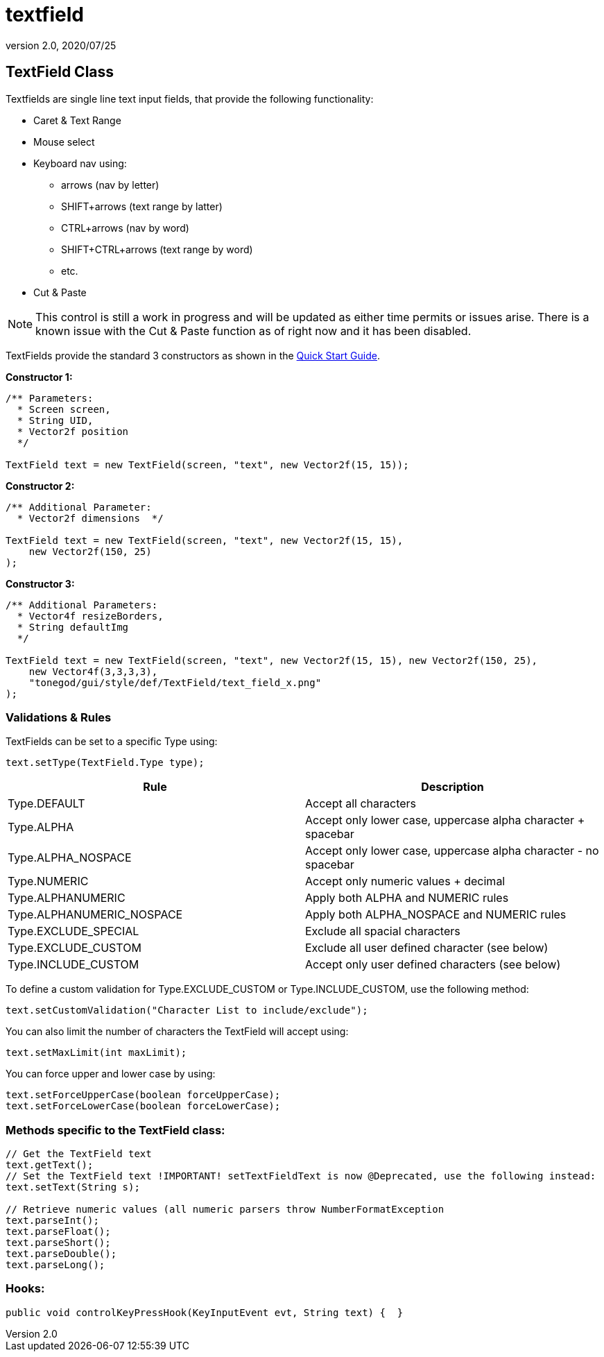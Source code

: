 = textfield
:revnumber: 2.0
:revdate: 2020/07/25



== TextField Class

Textfields are single line text input fields, that provide the following functionality:

*  Caret &amp; Text Range
*  Mouse select
*  Keyboard nav using:
**  arrows (nav by letter)
**  SHIFT+arrows (text range by latter)
**  CTRL+arrows (nav by word)
**  SHIFT+CTRL+arrows (text range by word)
**  etc.

*  Cut &amp; Paste

[NOTE]
====
This control is still a work in progress and will be updated as either time permits or issues arise.  There is a known issue with the Cut &amp; Paste function as of right now and it has been disabled.
====

TextFields provide the standard 3 constructors as shown in the xref:gui/tonegodgui/quickstart.adoc[Quick Start Guide].

*Constructor 1:*

[source,java]
----

/** Parameters:
  * Screen screen,
  * String UID,
  * Vector2f position
  */

TextField text = new TextField(screen, "text", new Vector2f(15, 15));

----

*Constructor 2:*

[source,java]
----

/** Additional Parameter:
  * Vector2f dimensions  */

TextField text = new TextField(screen, "text", new Vector2f(15, 15),
    new Vector2f(150, 25)
);

----

*Constructor 3:*

[source,java]
----

/** Additional Parameters:
  * Vector4f resizeBorders,
  * String defaultImg
  */

TextField text = new TextField(screen, "text", new Vector2f(15, 15), new Vector2f(150, 25),
    new Vector4f(3,3,3,3),
    "tonegod/gui/style/def/TextField/text_field_x.png"
);

----



=== Validations & Rules

TextFields can be set to a specific Type using:

[source,java]
----

text.setType(TextField.Type type);

----
[cols="2", options="header"]
|===

a| Rule
a| Description

a| Type.DEFAULT
a| Accept all characters

a| Type.ALPHA
a| Accept only lower case, uppercase alpha character + spacebar

a| Type.ALPHA_NOSPACE
a| Accept only lower case, uppercase alpha character - no spacebar

a| Type.NUMERIC
a| Accept only numeric values + decimal

a| Type.ALPHANUMERIC
a| Apply both ALPHA and NUMERIC rules

a| Type.ALPHANUMERIC_NOSPACE
a| Apply both ALPHA_NOSPACE and NUMERIC rules

a| Type.EXCLUDE_SPECIAL
a| Exclude all spacial characters

a| Type.EXCLUDE_CUSTOM
a| Exclude all user defined character (see below)

a| Type.INCLUDE_CUSTOM
a| Accept only user defined characters (see below)

|===

To define a custom validation for Type.EXCLUDE_CUSTOM or Type.INCLUDE_CUSTOM, use the following method:

[source,java]
----

text.setCustomValidation("Character List to include/exclude");

----

You can also limit the number of characters the TextField will accept using:

[source,java]
----

text.setMaxLimit(int maxLimit);

----

You can force upper and lower case by using:

[source,java]
----

text.setForceUpperCase(boolean forceUpperCase);
text.setForceLowerCase(boolean forceLowerCase);

----



=== Methods specific to the TextField class:

[source,java]
----

// Get the TextField text
text.getText();
// Set the TextField text !IMPORTANT! setTextFieldText is now @Deprecated, use the following instead:
text.setText(String s);

// Retrieve numeric values (all numeric parsers throw NumberFormatException
text.parseInt();
text.parseFloat();
text.parseShort();
text.parseDouble();
text.parseLong();

----



=== Hooks:

[source,java]
----

public void controlKeyPressHook(KeyInputEvent evt, String text) {  }

----
